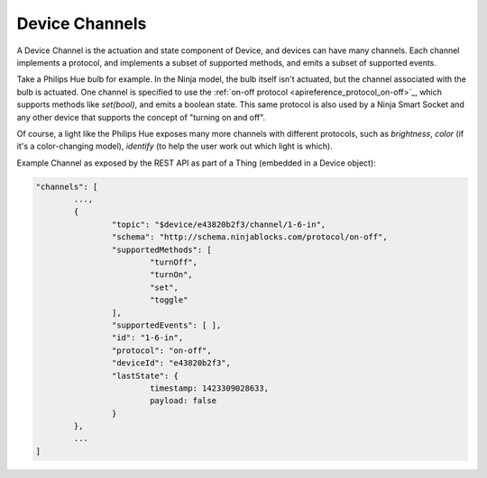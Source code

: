 Device Channels
===============

A Device Channel is the actuation and state component of Device, and devices can have many channels. Each channel implements a protocol, and implements a subset of supported methods, and emits a subset of supported events.

Take a Philips Hue bulb for example. In the Ninja model, the bulb itself isn't actuated, but the channel associated with the bulb is actuated. One channel is specified to use the :ref:`on-off protocol <apireference_protocol_on-off>`_, which supports methods like `set(bool)`, and emits a boolean state. This same protocol is also used by a Ninja Smart Socket and any other device that supports the concept of "turning on and off".

Of course, a light like the Philips Hue exposes many more channels with different protocols, such as *brightness*, *color* (if it's a color-changing model), *identify* (to help the user work out which light is which).

Example Channel as exposed by the REST API as part of a Thing (embedded in a Device object):

.. code-block:: javascript

	"channels": [
		...,
		{
			"topic": "$device/e43820b2f3/channel/1-6-in",
			"schema": "http://schema.ninjablocks.com/protocol/on-off",
			"supportedMethods": [
				"turnOff",
				"turnOn",
				"set",
				"toggle"
			],
			"supportedEvents": [ ],
			"id": "1-6-in",
			"protocol": "on-off",
			"deviceId": "e43820b2f3",
			"lastState": {
				timestamp: 1423309028633,
				payload: false
			}
		},
		...
	]